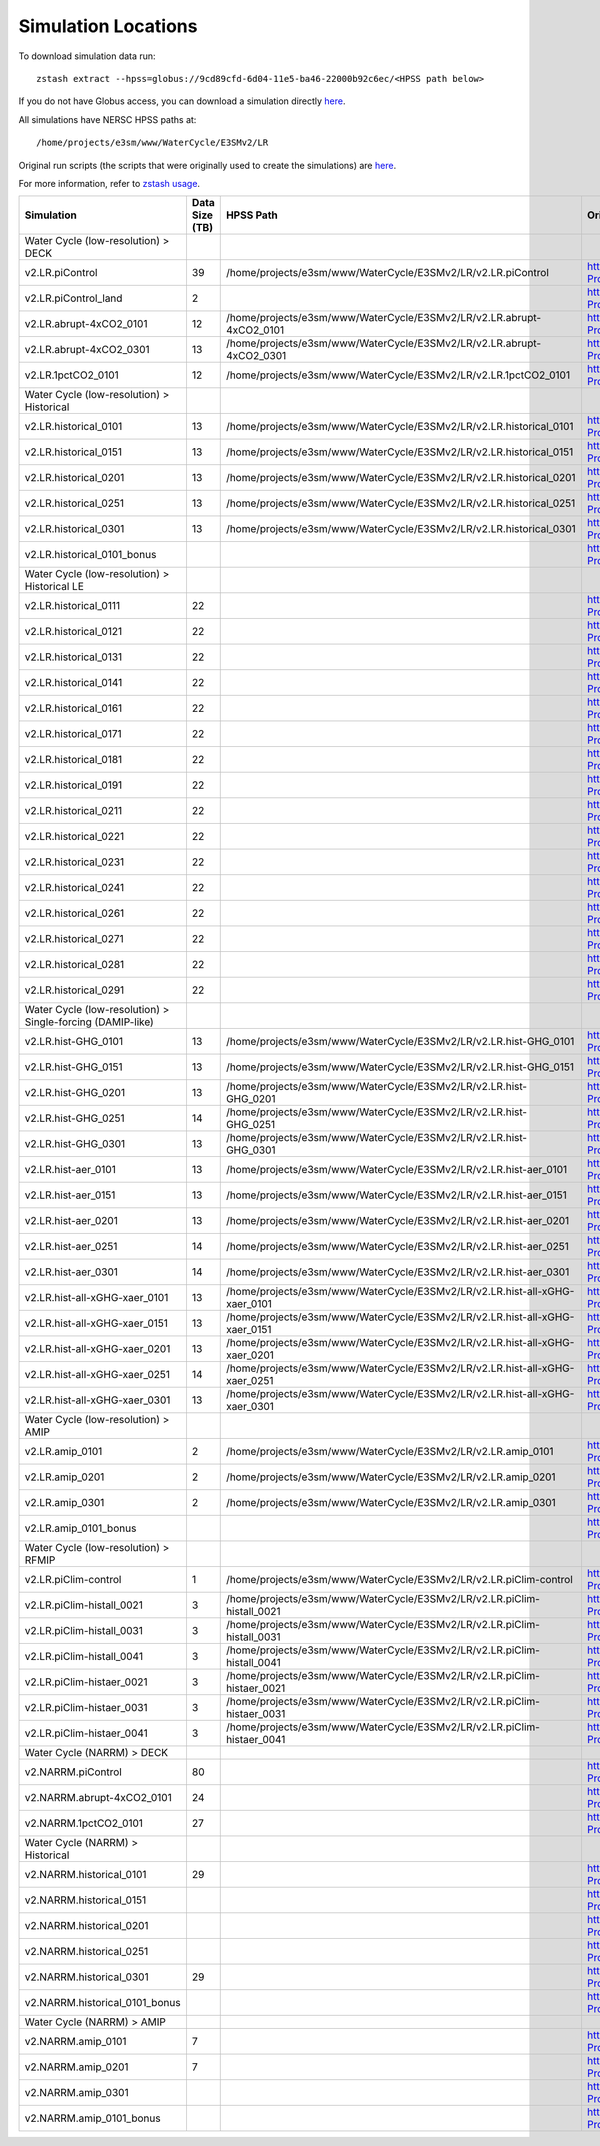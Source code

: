 ********************
Simulation Locations
********************

To download simulation data run: ::

   zstash extract --hpss=globus://9cd89cfd-6d04-11e5-ba46-22000b92c6ec/<HPSS path below>

If you do not have Globus access, you can download a simulation directly `here <https://portal.nersc.gov/archive/home/projects/e3sm/www/WaterCycle/E3SMv2/LR>`_.

All simulations have NERSC HPSS paths at: ::

  /home/projects/e3sm/www/WaterCycle/E3SMv2/LR

Original run scripts (the scripts that were originally used to create the simulations) are `here <https://github.com/E3SM-Project/e3sm_data_docs/tree/main/run_scripts/original/>`_.

For more information, refer to `zstash usage <https://e3sm-project.github.io/zstash/_build/html/master/usage.html#extract>`_.

+--------------------------------------------------------------+-----------------+----------------------------------------------------------------------------------+----------------------------------------------------------------------------------------------------------------------------------------------------------------------------------------------------------+---------------------------+
| Simulation                                                   | Data Size (TB)  | HPSS Path                                                                        | Original Run Script                                                                                                                                                                                      | Reproduction Run Script   |
+==============================================================+=================+==================================================================================+==========================================================================================================================================================================================================+===========================+
| Water Cycle (low-resolution) > DECK                          |                 |                                                                                  |                                                                                                                                                                                                          |                           |
+--------------------------------------------------------------+-----------------+----------------------------------------------------------------------------------+----------------------------------------------------------------------------------------------------------------------------------------------------------------------------------------------------------+---------------------------+
| v2.LR.piControl                                              | 39              | /home/projects/e3sm/www/WaterCycle/E3SMv2/LR/v2.LR.piControl                     | https://github.com/E3SM-Project/e3sm_data_docs/tree/main/run_scripts/original/run.v2.LR.piControl.sh                                                                                                     | TBD                       |
+--------------------------------------------------------------+-----------------+----------------------------------------------------------------------------------+----------------------------------------------------------------------------------------------------------------------------------------------------------------------------------------------------------+---------------------------+
| v2.LR.piControl_land                                         | 2               |                                                                                  | https://github.com/E3SM-Project/e3sm_data_docs/tree/main/run_scripts/original/run.v2.LR.piControl_land.sh                                                                                                | TBD                       |
+--------------------------------------------------------------+-----------------+----------------------------------------------------------------------------------+----------------------------------------------------------------------------------------------------------------------------------------------------------------------------------------------------------+---------------------------+
| v2.LR.abrupt-4xCO2_0101                                      | 12              | /home/projects/e3sm/www/WaterCycle/E3SMv2/LR/v2.LR.abrupt-4xCO2_0101             | https://github.com/E3SM-Project/e3sm_data_docs/tree/main/run_scripts/original/run.v2.LR.abrupt-4xCO2_0101.sh                                                                                             | TBD                       |
+--------------------------------------------------------------+-----------------+----------------------------------------------------------------------------------+----------------------------------------------------------------------------------------------------------------------------------------------------------------------------------------------------------+---------------------------+
| v2.LR.abrupt-4xCO2_0301                                      | 13              | /home/projects/e3sm/www/WaterCycle/E3SMv2/LR/v2.LR.abrupt-4xCO2_0301             | https://github.com/E3SM-Project/e3sm_data_docs/tree/main/run_scripts/original/run.v2.LR.abrupt-4xCO2_0301.sh                                                                                             | TBD                       |
+--------------------------------------------------------------+-----------------+----------------------------------------------------------------------------------+----------------------------------------------------------------------------------------------------------------------------------------------------------------------------------------------------------+---------------------------+
| v2.LR.1pctCO2_0101                                           | 12              | /home/projects/e3sm/www/WaterCycle/E3SMv2/LR/v2.LR.1pctCO2_0101                  | https://github.com/E3SM-Project/e3sm_data_docs/tree/main/run_scripts/original/run.v2.LR.1pctCO2_0101.sh                                                                                                  | TBD                       |
+--------------------------------------------------------------+-----------------+----------------------------------------------------------------------------------+----------------------------------------------------------------------------------------------------------------------------------------------------------------------------------------------------------+---------------------------+
| Water Cycle (low-resolution) > Historical                    |                 |                                                                                  |                                                                                                                                                                                                          |                           |
+--------------------------------------------------------------+-----------------+----------------------------------------------------------------------------------+----------------------------------------------------------------------------------------------------------------------------------------------------------------------------------------------------------+---------------------------+
| v2.LR.historical_0101                                        | 13              | /home/projects/e3sm/www/WaterCycle/E3SMv2/LR/v2.LR.historical_0101               | https://github.com/E3SM-Project/e3sm_data_docs/tree/main/run_scripts/original/run.v2.LR.historical_0101.sh                                                                                               | TBD                       |
+--------------------------------------------------------------+-----------------+----------------------------------------------------------------------------------+----------------------------------------------------------------------------------------------------------------------------------------------------------------------------------------------------------+---------------------------+
| v2.LR.historical_0151                                        | 13              | /home/projects/e3sm/www/WaterCycle/E3SMv2/LR/v2.LR.historical_0151               | https://github.com/E3SM-Project/e3sm_data_docs/tree/main/run_scripts/original/run.v2.LR.historical_0151.sh                                                                                               | TBD                       |
+--------------------------------------------------------------+-----------------+----------------------------------------------------------------------------------+----------------------------------------------------------------------------------------------------------------------------------------------------------------------------------------------------------+---------------------------+
| v2.LR.historical_0201                                        | 13              | /home/projects/e3sm/www/WaterCycle/E3SMv2/LR/v2.LR.historical_0201               | https://github.com/E3SM-Project/e3sm_data_docs/tree/main/run_scripts/original/run.v2.LR.historical_0201.sh                                                                                               | TBD                       |
+--------------------------------------------------------------+-----------------+----------------------------------------------------------------------------------+----------------------------------------------------------------------------------------------------------------------------------------------------------------------------------------------------------+---------------------------+
| v2.LR.historical_0251                                        | 13              | /home/projects/e3sm/www/WaterCycle/E3SMv2/LR/v2.LR.historical_0251               | https://github.com/E3SM-Project/e3sm_data_docs/tree/main/run_scripts/original/run.v2.LR.historical_0251.sh                                                                                               | TBD                       |
+--------------------------------------------------------------+-----------------+----------------------------------------------------------------------------------+----------------------------------------------------------------------------------------------------------------------------------------------------------------------------------------------------------+---------------------------+
| v2.LR.historical_0301                                        | 13              | /home/projects/e3sm/www/WaterCycle/E3SMv2/LR/v2.LR.historical_0301               | https://github.com/E3SM-Project/e3sm_data_docs/tree/main/run_scripts/original/run.v2.LR.historical_0301.sh                                                                                               | TBD                       |
+--------------------------------------------------------------+-----------------+----------------------------------------------------------------------------------+----------------------------------------------------------------------------------------------------------------------------------------------------------------------------------------------------------+---------------------------+
| v2.LR.historical_0101_bonus                                  |                 |                                                                                  | https://github.com/E3SM-Project/e3sm_data_docs/tree/main/run_scripts/original/run.v2.LR.historical_0101_bonus.sh                                                                                         | TBD                       |
+--------------------------------------------------------------+-----------------+----------------------------------------------------------------------------------+----------------------------------------------------------------------------------------------------------------------------------------------------------------------------------------------------------+---------------------------+
| Water Cycle (low-resolution) > Historical LE                 |                 |                                                                                  |                                                                                                                                                                                                          |                           |
+--------------------------------------------------------------+-----------------+----------------------------------------------------------------------------------+----------------------------------------------------------------------------------------------------------------------------------------------------------------------------------------------------------+---------------------------+
| v2.LR.historical_0111                                        | 22              |                                                                                  | https://github.com/E3SM-Project/e3sm_data_docs/tree/main/run_scripts/original/run.v2.LR.historical_0111.sh                                                                                               | TBD                       |
+--------------------------------------------------------------+-----------------+----------------------------------------------------------------------------------+----------------------------------------------------------------------------------------------------------------------------------------------------------------------------------------------------------+---------------------------+
| v2.LR.historical_0121                                        | 22              |                                                                                  | https://github.com/E3SM-Project/e3sm_data_docs/tree/main/run_scripts/original/run.v2.LR.historical_0121.sh                                                                                               | TBD                       |
+--------------------------------------------------------------+-----------------+----------------------------------------------------------------------------------+----------------------------------------------------------------------------------------------------------------------------------------------------------------------------------------------------------+---------------------------+
| v2.LR.historical_0131                                        | 22              |                                                                                  | https://github.com/E3SM-Project/e3sm_data_docs/tree/main/run_scripts/original/run.v2.LR.historical_0131.sh                                                                                               | TBD                       |
+--------------------------------------------------------------+-----------------+----------------------------------------------------------------------------------+----------------------------------------------------------------------------------------------------------------------------------------------------------------------------------------------------------+---------------------------+
| v2.LR.historical_0141                                        | 22              |                                                                                  | https://github.com/E3SM-Project/e3sm_data_docs/tree/main/run_scripts/original/run.v2.LR.historical_0141.sh                                                                                               | TBD                       |
+--------------------------------------------------------------+-----------------+----------------------------------------------------------------------------------+----------------------------------------------------------------------------------------------------------------------------------------------------------------------------------------------------------+---------------------------+
| v2.LR.historical_0161                                        | 22              |                                                                                  | https://github.com/E3SM-Project/e3sm_data_docs/tree/main/run_scripts/original/run.v2.LR.historical_0161.sh                                                                                               | TBD                       |
+--------------------------------------------------------------+-----------------+----------------------------------------------------------------------------------+----------------------------------------------------------------------------------------------------------------------------------------------------------------------------------------------------------+---------------------------+
| v2.LR.historical_0171                                        | 22              |                                                                                  | https://github.com/E3SM-Project/e3sm_data_docs/tree/main/run_scripts/original/run.v2.LR.historical_0171.sh                                                                                               | TBD                       |
+--------------------------------------------------------------+-----------------+----------------------------------------------------------------------------------+----------------------------------------------------------------------------------------------------------------------------------------------------------------------------------------------------------+---------------------------+
| v2.LR.historical_0181                                        | 22              |                                                                                  | https://github.com/E3SM-Project/e3sm_data_docs/tree/main/run_scripts/original/run.v2.LR.historical_0181.sh                                                                                               | TBD                       |
+--------------------------------------------------------------+-----------------+----------------------------------------------------------------------------------+----------------------------------------------------------------------------------------------------------------------------------------------------------------------------------------------------------+---------------------------+
| v2.LR.historical_0191                                        | 22              |                                                                                  | https://github.com/E3SM-Project/e3sm_data_docs/tree/main/run_scripts/original/run.v2.LR.historical_0191.sh                                                                                               | TBD                       |
+--------------------------------------------------------------+-----------------+----------------------------------------------------------------------------------+----------------------------------------------------------------------------------------------------------------------------------------------------------------------------------------------------------+---------------------------+
| v2.LR.historical_0211                                        | 22              |                                                                                  | https://github.com/E3SM-Project/e3sm_data_docs/tree/main/run_scripts/original/run.v2.LR.historical_0211.sh                                                                                               | TBD                       |
+--------------------------------------------------------------+-----------------+----------------------------------------------------------------------------------+----------------------------------------------------------------------------------------------------------------------------------------------------------------------------------------------------------+---------------------------+
| v2.LR.historical_0221                                        | 22              |                                                                                  | https://github.com/E3SM-Project/e3sm_data_docs/tree/main/run_scripts/original/run.v2.LR.historical_0221.sh                                                                                               | TBD                       |
+--------------------------------------------------------------+-----------------+----------------------------------------------------------------------------------+----------------------------------------------------------------------------------------------------------------------------------------------------------------------------------------------------------+---------------------------+
| v2.LR.historical_0231                                        | 22              |                                                                                  | https://github.com/E3SM-Project/e3sm_data_docs/tree/main/run_scripts/original/run.v2.LR.historical_0231.sh                                                                                               | TBD                       |
+--------------------------------------------------------------+-----------------+----------------------------------------------------------------------------------+----------------------------------------------------------------------------------------------------------------------------------------------------------------------------------------------------------+---------------------------+
| v2.LR.historical_0241                                        | 22              |                                                                                  | https://github.com/E3SM-Project/e3sm_data_docs/tree/main/run_scripts/original/run.v2.LR.historical_0241.sh                                                                                               | TBD                       |
+--------------------------------------------------------------+-----------------+----------------------------------------------------------------------------------+----------------------------------------------------------------------------------------------------------------------------------------------------------------------------------------------------------+---------------------------+
| v2.LR.historical_0261                                        | 22              |                                                                                  | https://github.com/E3SM-Project/e3sm_data_docs/tree/main/run_scripts/original/run.v2.LR.historical_0261.sh                                                                                               | TBD                       |
+--------------------------------------------------------------+-----------------+----------------------------------------------------------------------------------+----------------------------------------------------------------------------------------------------------------------------------------------------------------------------------------------------------+---------------------------+
| v2.LR.historical_0271                                        | 22              |                                                                                  | https://github.com/E3SM-Project/e3sm_data_docs/tree/main/run_scripts/original/run.v2.LR.historical_0271.sh                                                                                               | TBD                       |
+--------------------------------------------------------------+-----------------+----------------------------------------------------------------------------------+----------------------------------------------------------------------------------------------------------------------------------------------------------------------------------------------------------+---------------------------+
| v2.LR.historical_0281                                        | 22              |                                                                                  | https://github.com/E3SM-Project/e3sm_data_docs/tree/main/run_scripts/original/run.v2.LR.historical_0281.sh                                                                                               | TBD                       |
+--------------------------------------------------------------+-----------------+----------------------------------------------------------------------------------+----------------------------------------------------------------------------------------------------------------------------------------------------------------------------------------------------------+---------------------------+
| v2.LR.historical_0291                                        | 22              |                                                                                  | https://github.com/E3SM-Project/e3sm_data_docs/tree/main/run_scripts/original/run.v2.LR.historical_0291.sh                                                                                               | TBD                       |
+--------------------------------------------------------------+-----------------+----------------------------------------------------------------------------------+----------------------------------------------------------------------------------------------------------------------------------------------------------------------------------------------------------+---------------------------+
| Water Cycle (low-resolution) > Single-forcing (DAMIP-like)   |                 |                                                                                  |                                                                                                                                                                                                          |                           |
+--------------------------------------------------------------+-----------------+----------------------------------------------------------------------------------+----------------------------------------------------------------------------------------------------------------------------------------------------------------------------------------------------------+---------------------------+
| v2.LR.hist-GHG_0101                                          | 13              | /home/projects/e3sm/www/WaterCycle/E3SMv2/LR/v2.LR.hist-GHG_0101                 | https://github.com/E3SM-Project/e3sm_data_docs/tree/main/run_scripts/original/run.v2.LR.hist-GHG_0101.sh                                                                                                 | TBD                       |
+--------------------------------------------------------------+-----------------+----------------------------------------------------------------------------------+----------------------------------------------------------------------------------------------------------------------------------------------------------------------------------------------------------+---------------------------+
| v2.LR.hist-GHG_0151                                          | 13              | /home/projects/e3sm/www/WaterCycle/E3SMv2/LR/v2.LR.hist-GHG_0151                 | https://github.com/E3SM-Project/e3sm_data_docs/tree/main/run_scripts/original/run.v2.LR.hist-GHG_0151.sh                                                                                                 | TBD                       |
+--------------------------------------------------------------+-----------------+----------------------------------------------------------------------------------+----------------------------------------------------------------------------------------------------------------------------------------------------------------------------------------------------------+---------------------------+
| v2.LR.hist-GHG_0201                                          | 13              | /home/projects/e3sm/www/WaterCycle/E3SMv2/LR/v2.LR.hist-GHG_0201                 | https://github.com/E3SM-Project/e3sm_data_docs/tree/main/run_scripts/original/run.v2.LR.hist-GHG_0201.sh                                                                                                 | TBD                       |
+--------------------------------------------------------------+-----------------+----------------------------------------------------------------------------------+----------------------------------------------------------------------------------------------------------------------------------------------------------------------------------------------------------+---------------------------+
| v2.LR.hist-GHG_0251                                          | 14              | /home/projects/e3sm/www/WaterCycle/E3SMv2/LR/v2.LR.hist-GHG_0251                 | https://github.com/E3SM-Project/e3sm_data_docs/tree/main/run_scripts/original/run.v2.LR.hist-GHG_0251.sh                                                                                                 | TBD                       |
+--------------------------------------------------------------+-----------------+----------------------------------------------------------------------------------+----------------------------------------------------------------------------------------------------------------------------------------------------------------------------------------------------------+---------------------------+
| v2.LR.hist-GHG_0301                                          | 13              | /home/projects/e3sm/www/WaterCycle/E3SMv2/LR/v2.LR.hist-GHG_0301                 | https://github.com/E3SM-Project/e3sm_data_docs/tree/main/run_scripts/original/run.v2.LR.hist-GHG_0301.sh                                                                                                 | TBD                       |
+--------------------------------------------------------------+-----------------+----------------------------------------------------------------------------------+----------------------------------------------------------------------------------------------------------------------------------------------------------------------------------------------------------+---------------------------+
| v2.LR.hist-aer_0101                                          | 13              | /home/projects/e3sm/www/WaterCycle/E3SMv2/LR/v2.LR.hist-aer_0101                 | https://github.com/E3SM-Project/e3sm_data_docs/tree/main/run_scripts/original/run.v2.LR.hist-aer_0101.sh                                                                                                 | TBD                       |
+--------------------------------------------------------------+-----------------+----------------------------------------------------------------------------------+----------------------------------------------------------------------------------------------------------------------------------------------------------------------------------------------------------+---------------------------+
| v2.LR.hist-aer_0151                                          | 13              | /home/projects/e3sm/www/WaterCycle/E3SMv2/LR/v2.LR.hist-aer_0151                 | https://github.com/E3SM-Project/e3sm_data_docs/tree/main/run_scripts/original/run.v2.LR.hist-aer_0151.sh                                                                                                 | TBD                       |
+--------------------------------------------------------------+-----------------+----------------------------------------------------------------------------------+----------------------------------------------------------------------------------------------------------------------------------------------------------------------------------------------------------+---------------------------+
| v2.LR.hist-aer_0201                                          | 13              | /home/projects/e3sm/www/WaterCycle/E3SMv2/LR/v2.LR.hist-aer_0201                 | https://github.com/E3SM-Project/e3sm_data_docs/tree/main/run_scripts/original/run.v2.LR.hist-aer_0201.sh                                                                                                 | TBD                       |
+--------------------------------------------------------------+-----------------+----------------------------------------------------------------------------------+----------------------------------------------------------------------------------------------------------------------------------------------------------------------------------------------------------+---------------------------+
| v2.LR.hist-aer_0251                                          | 14              | /home/projects/e3sm/www/WaterCycle/E3SMv2/LR/v2.LR.hist-aer_0251                 | https://github.com/E3SM-Project/e3sm_data_docs/tree/main/run_scripts/original/run.v2.LR.hist-aer_0251.sh                                                                                                 | TBD                       |
+--------------------------------------------------------------+-----------------+----------------------------------------------------------------------------------+----------------------------------------------------------------------------------------------------------------------------------------------------------------------------------------------------------+---------------------------+
| v2.LR.hist-aer_0301                                          | 14              | /home/projects/e3sm/www/WaterCycle/E3SMv2/LR/v2.LR.hist-aer_0301                 | https://github.com/E3SM-Project/e3sm_data_docs/tree/main/run_scripts/original/run.v2.LR.hist-aer_0301.sh                                                                                                 | TBD                       |
+--------------------------------------------------------------+-----------------+----------------------------------------------------------------------------------+----------------------------------------------------------------------------------------------------------------------------------------------------------------------------------------------------------+---------------------------+
| v2.LR.hist-all-xGHG-xaer_0101                                | 13              | /home/projects/e3sm/www/WaterCycle/E3SMv2/LR/v2.LR.hist-all-xGHG-xaer_0101       | https://github.com/E3SM-Project/e3sm_data_docs/tree/main/run_scripts/original/run.v2.LR.hist-all-xGHG-xaer_0101.sh                                                                                       | TBD                       |
+--------------------------------------------------------------+-----------------+----------------------------------------------------------------------------------+----------------------------------------------------------------------------------------------------------------------------------------------------------------------------------------------------------+---------------------------+
| v2.LR.hist-all-xGHG-xaer_0151                                | 13              | /home/projects/e3sm/www/WaterCycle/E3SMv2/LR/v2.LR.hist-all-xGHG-xaer_0151       | https://github.com/E3SM-Project/e3sm_data_docs/tree/main/run_scripts/original/run.v2.LR.hist-all-xGHG-xaer_0151.sh                                                                                       | TBD                       |
+--------------------------------------------------------------+-----------------+----------------------------------------------------------------------------------+----------------------------------------------------------------------------------------------------------------------------------------------------------------------------------------------------------+---------------------------+
| v2.LR.hist-all-xGHG-xaer_0201                                | 13              | /home/projects/e3sm/www/WaterCycle/E3SMv2/LR/v2.LR.hist-all-xGHG-xaer_0201       | https://github.com/E3SM-Project/e3sm_data_docs/tree/main/run_scripts/original/run.v2.LR.hist-all-xGHG-xaer_0201.sh                                                                                       | TBD                       |
+--------------------------------------------------------------+-----------------+----------------------------------------------------------------------------------+----------------------------------------------------------------------------------------------------------------------------------------------------------------------------------------------------------+---------------------------+
| v2.LR.hist-all-xGHG-xaer_0251                                | 14              | /home/projects/e3sm/www/WaterCycle/E3SMv2/LR/v2.LR.hist-all-xGHG-xaer_0251       | https://github.com/E3SM-Project/e3sm_data_docs/tree/main/run_scripts/original/run.v2.LR.hist-all-xGHG-xaer_0251.sh                                                                                       | TBD                       |
+--------------------------------------------------------------+-----------------+----------------------------------------------------------------------------------+----------------------------------------------------------------------------------------------------------------------------------------------------------------------------------------------------------+---------------------------+
| v2.LR.hist-all-xGHG-xaer_0301                                | 13              | /home/projects/e3sm/www/WaterCycle/E3SMv2/LR/v2.LR.hist-all-xGHG-xaer_0301       | https://github.com/E3SM-Project/e3sm_data_docs/tree/main/run_scripts/original/run.v2.LR.hist-all-xGHG-xaer_0301.sh                                                                                       | TBD                       |
+--------------------------------------------------------------+-----------------+----------------------------------------------------------------------------------+----------------------------------------------------------------------------------------------------------------------------------------------------------------------------------------------------------+---------------------------+
| Water Cycle (low-resolution) > AMIP                          |                 |                                                                                  |                                                                                                                                                                                                          |                           |
+--------------------------------------------------------------+-----------------+----------------------------------------------------------------------------------+----------------------------------------------------------------------------------------------------------------------------------------------------------------------------------------------------------+---------------------------+
| v2.LR.amip_0101                                              | 2               | /home/projects/e3sm/www/WaterCycle/E3SMv2/LR/v2.LR.amip_0101                     | https://github.com/E3SM-Project/e3sm_data_docs/tree/main/run_scripts/original/run.v2.LR.amip_0101.sh                                                                                                     | TBD                       |
+--------------------------------------------------------------+-----------------+----------------------------------------------------------------------------------+----------------------------------------------------------------------------------------------------------------------------------------------------------------------------------------------------------+---------------------------+
| v2.LR.amip_0201                                              | 2               | /home/projects/e3sm/www/WaterCycle/E3SMv2/LR/v2.LR.amip_0201                     | https://github.com/E3SM-Project/e3sm_data_docs/tree/main/run_scripts/original/run.v2.LR.amip_0201.sh                                                                                                     | TBD                       |
+--------------------------------------------------------------+-----------------+----------------------------------------------------------------------------------+----------------------------------------------------------------------------------------------------------------------------------------------------------------------------------------------------------+---------------------------+
| v2.LR.amip_0301                                              | 2               | /home/projects/e3sm/www/WaterCycle/E3SMv2/LR/v2.LR.amip_0301                     | https://github.com/E3SM-Project/e3sm_data_docs/tree/main/run_scripts/original/run.v2.LR.amip_0301.sh                                                                                                     | TBD                       |
+--------------------------------------------------------------+-----------------+----------------------------------------------------------------------------------+----------------------------------------------------------------------------------------------------------------------------------------------------------------------------------------------------------+---------------------------+
| v2.LR.amip_0101_bonus                                        |                 |                                                                                  | https://github.com/E3SM-Project/e3sm_data_docs/tree/main/run_scripts/original/run.v2.LR.amip_0101_bonus.sh                                                                                               | TBD                       |
+--------------------------------------------------------------+-----------------+----------------------------------------------------------------------------------+----------------------------------------------------------------------------------------------------------------------------------------------------------------------------------------------------------+---------------------------+
| Water Cycle (low-resolution) > RFMIP                         |                 |                                                                                  |                                                                                                                                                                                                          |                           |
+--------------------------------------------------------------+-----------------+----------------------------------------------------------------------------------+----------------------------------------------------------------------------------------------------------------------------------------------------------------------------------------------------------+---------------------------+
| v2.LR.piClim-control                                         | 1               | /home/projects/e3sm/www/WaterCycle/E3SMv2/LR/v2.LR.piClim-control                | https://github.com/E3SM-Project/e3sm_data_docs/tree/main/run_scripts/original/run.v2.LR.piClim-control.sh                                                                                                | TBD                       |
+--------------------------------------------------------------+-----------------+----------------------------------------------------------------------------------+----------------------------------------------------------------------------------------------------------------------------------------------------------------------------------------------------------+---------------------------+
| v2.LR.piClim-histall_0021                                    | 3               | /home/projects/e3sm/www/WaterCycle/E3SMv2/LR/v2.LR.piClim-histall_0021           | https://github.com/E3SM-Project/e3sm_data_docs/tree/main/run_scripts/original/run.v2.LR.piClim-histall_0021.sh                                                                                           | TBD                       |
+--------------------------------------------------------------+-----------------+----------------------------------------------------------------------------------+----------------------------------------------------------------------------------------------------------------------------------------------------------------------------------------------------------+---------------------------+
| v2.LR.piClim-histall_0031                                    | 3               | /home/projects/e3sm/www/WaterCycle/E3SMv2/LR/v2.LR.piClim-histall_0031           | https://github.com/E3SM-Project/e3sm_data_docs/tree/main/run_scripts/original/run.v2.LR.piClim-histall_0031.sh                                                                                           | TBD                       |
+--------------------------------------------------------------+-----------------+----------------------------------------------------------------------------------+----------------------------------------------------------------------------------------------------------------------------------------------------------------------------------------------------------+---------------------------+
| v2.LR.piClim-histall_0041                                    | 3               | /home/projects/e3sm/www/WaterCycle/E3SMv2/LR/v2.LR.piClim-histall_0041           | https://github.com/E3SM-Project/e3sm_data_docs/tree/main/run_scripts/original/run.v2.LR.piClim-histall_0041.sh                                                                                           | TBD                       |
+--------------------------------------------------------------+-----------------+----------------------------------------------------------------------------------+----------------------------------------------------------------------------------------------------------------------------------------------------------------------------------------------------------+---------------------------+
| v2.LR.piClim-histaer_0021                                    | 3               | /home/projects/e3sm/www/WaterCycle/E3SMv2/LR/v2.LR.piClim-histaer_0021           | https://github.com/E3SM-Project/e3sm_data_docs/tree/main/run_scripts/original/run.v2.LR.piClim-histaer_0021.sh                                                                                           | TBD                       |
+--------------------------------------------------------------+-----------------+----------------------------------------------------------------------------------+----------------------------------------------------------------------------------------------------------------------------------------------------------------------------------------------------------+---------------------------+
| v2.LR.piClim-histaer_0031                                    | 3               | /home/projects/e3sm/www/WaterCycle/E3SMv2/LR/v2.LR.piClim-histaer_0031           | https://github.com/E3SM-Project/e3sm_data_docs/tree/main/run_scripts/original/run.v2.LR.piClim-histaer_0031.sh                                                                                           | TBD                       |
+--------------------------------------------------------------+-----------------+----------------------------------------------------------------------------------+----------------------------------------------------------------------------------------------------------------------------------------------------------------------------------------------------------+---------------------------+
| v2.LR.piClim-histaer_0041                                    | 3               | /home/projects/e3sm/www/WaterCycle/E3SMv2/LR/v2.LR.piClim-histaer_0041           | https://github.com/E3SM-Project/e3sm_data_docs/tree/main/run_scripts/original/run.v2.LR.piClim-histaer_0041.sh                                                                                           | TBD                       |
+--------------------------------------------------------------+-----------------+----------------------------------------------------------------------------------+----------------------------------------------------------------------------------------------------------------------------------------------------------------------------------------------------------+---------------------------+
| Water Cycle (NARRM) > DECK                                   |                 |                                                                                  |                                                                                                                                                                                                          |                           |
+--------------------------------------------------------------+-----------------+----------------------------------------------------------------------------------+----------------------------------------------------------------------------------------------------------------------------------------------------------------------------------------------------------+---------------------------+
| v2.NARRM.piControl                                           | 80              |                                                                                  | https://github.com/E3SM-Project/e3sm_data_docs/tree/main/run_scripts/original/run.v2.NARRM.piControl.sh                                                                                                  | TBD                       |
+--------------------------------------------------------------+-----------------+----------------------------------------------------------------------------------+----------------------------------------------------------------------------------------------------------------------------------------------------------------------------------------------------------+---------------------------+
| v2.NARRM.abrupt-4xCO2_0101                                   | 24              |                                                                                  | https://github.com/E3SM-Project/e3sm_data_docs/tree/main/run_scripts/original/run.v2.NARRM.abrupt-4xCO2_0101.sh                                                                                          | TBD                       |
+--------------------------------------------------------------+-----------------+----------------------------------------------------------------------------------+----------------------------------------------------------------------------------------------------------------------------------------------------------------------------------------------------------+---------------------------+
| v2.NARRM.1pctCO2_0101                                        | 27              |                                                                                  | https://github.com/E3SM-Project/e3sm_data_docs/tree/main/run_scripts/original/run.v2.NARRM.1pctCO2_0101.sh                                                                                               | TBD                       |
+--------------------------------------------------------------+-----------------+----------------------------------------------------------------------------------+----------------------------------------------------------------------------------------------------------------------------------------------------------------------------------------------------------+---------------------------+
| Water Cycle (NARRM) > Historical                             |                 |                                                                                  |                                                                                                                                                                                                          |                           |
+--------------------------------------------------------------+-----------------+----------------------------------------------------------------------------------+----------------------------------------------------------------------------------------------------------------------------------------------------------------------------------------------------------+---------------------------+
| v2.NARRM.historical_0101                                     | 29              |                                                                                  | https://github.com/E3SM-Project/e3sm_data_docs/tree/main/run_scripts/original/run.v2.NARRM.historical_0101.sh                                                                                            | TBD                       |
+--------------------------------------------------------------+-----------------+----------------------------------------------------------------------------------+----------------------------------------------------------------------------------------------------------------------------------------------------------------------------------------------------------+---------------------------+
| v2.NARRM.historical_0151                                     |                 |                                                                                  | https://github.com/E3SM-Project/e3sm_data_docs/tree/main/run_scripts/original/run.v2.NARRM.historical_0151.sh                                                                                            | TBD                       |
+--------------------------------------------------------------+-----------------+----------------------------------------------------------------------------------+----------------------------------------------------------------------------------------------------------------------------------------------------------------------------------------------------------+---------------------------+
| v2.NARRM.historical_0201                                     |                 |                                                                                  | https://github.com/E3SM-Project/e3sm_data_docs/tree/main/run_scripts/original/run.v2.NARRM.historical_0201.sh                                                                                            | TBD                       |
+--------------------------------------------------------------+-----------------+----------------------------------------------------------------------------------+----------------------------------------------------------------------------------------------------------------------------------------------------------------------------------------------------------+---------------------------+
| v2.NARRM.historical_0251                                     |                 |                                                                                  | https://github.com/E3SM-Project/e3sm_data_docs/tree/main/run_scripts/original/run.v2.NARRM.historical_0251.sh                                                                                            | TBD                       |
+--------------------------------------------------------------+-----------------+----------------------------------------------------------------------------------+----------------------------------------------------------------------------------------------------------------------------------------------------------------------------------------------------------+---------------------------+
| v2.NARRM.historical_0301                                     | 29              |                                                                                  | https://github.com/E3SM-Project/e3sm_data_docs/tree/main/run_scripts/original/run.v2.NARRM.historical_0301.sh                                                                                            | TBD                       |
+--------------------------------------------------------------+-----------------+----------------------------------------------------------------------------------+----------------------------------------------------------------------------------------------------------------------------------------------------------------------------------------------------------+---------------------------+
| v2.NARRM.historical_0101_bonus                               |                 |                                                                                  | https://github.com/E3SM-Project/e3sm_data_docs/tree/main/run_scripts/original/run.v2.NARRM.historical_0101_bonus.sh                                                                                      | TBD                       |
+--------------------------------------------------------------+-----------------+----------------------------------------------------------------------------------+----------------------------------------------------------------------------------------------------------------------------------------------------------------------------------------------------------+---------------------------+
| Water Cycle (NARRM) > AMIP                                   |                 |                                                                                  |                                                                                                                                                                                                          |                           |
+--------------------------------------------------------------+-----------------+----------------------------------------------------------------------------------+----------------------------------------------------------------------------------------------------------------------------------------------------------------------------------------------------------+---------------------------+
| v2.NARRM.amip_0101                                           | 7               |                                                                                  | https://github.com/E3SM-Project/e3sm_data_docs/tree/main/run_scripts/original/run.v2.NARRM.amip_0101.sh                                                                                                  | TBD                       |
+--------------------------------------------------------------+-----------------+----------------------------------------------------------------------------------+----------------------------------------------------------------------------------------------------------------------------------------------------------------------------------------------------------+---------------------------+
| v2.NARRM.amip_0201                                           | 7               |                                                                                  | https://github.com/E3SM-Project/e3sm_data_docs/tree/main/run_scripts/original/run.v2.NARRM.amip_0201.sh                                                                                                  | TBD                       |
+--------------------------------------------------------------+-----------------+----------------------------------------------------------------------------------+----------------------------------------------------------------------------------------------------------------------------------------------------------------------------------------------------------+---------------------------+
| v2.NARRM.amip_0301                                           |                 |                                                                                  | https://github.com/E3SM-Project/e3sm_data_docs/tree/main/run_scripts/original/run.v2.NARRM.amip_0301.sh                                                                                                  | TBD                       |
+--------------------------------------------------------------+-----------------+----------------------------------------------------------------------------------+----------------------------------------------------------------------------------------------------------------------------------------------------------------------------------------------------------+---------------------------+
| v2.NARRM.amip_0101_bonus                                     |                 |                                                                                  | https://github.com/E3SM-Project/e3sm_data_docs/tree/main/run_scripts/original/run.v2.NARRM.amip_0101_bonus.sh                                                                                            | TBD                       |
+--------------------------------------------------------------+-----------------+----------------------------------------------------------------------------------+----------------------------------------------------------------------------------------------------------------------------------------------------------------------------------------------------------+---------------------------+
